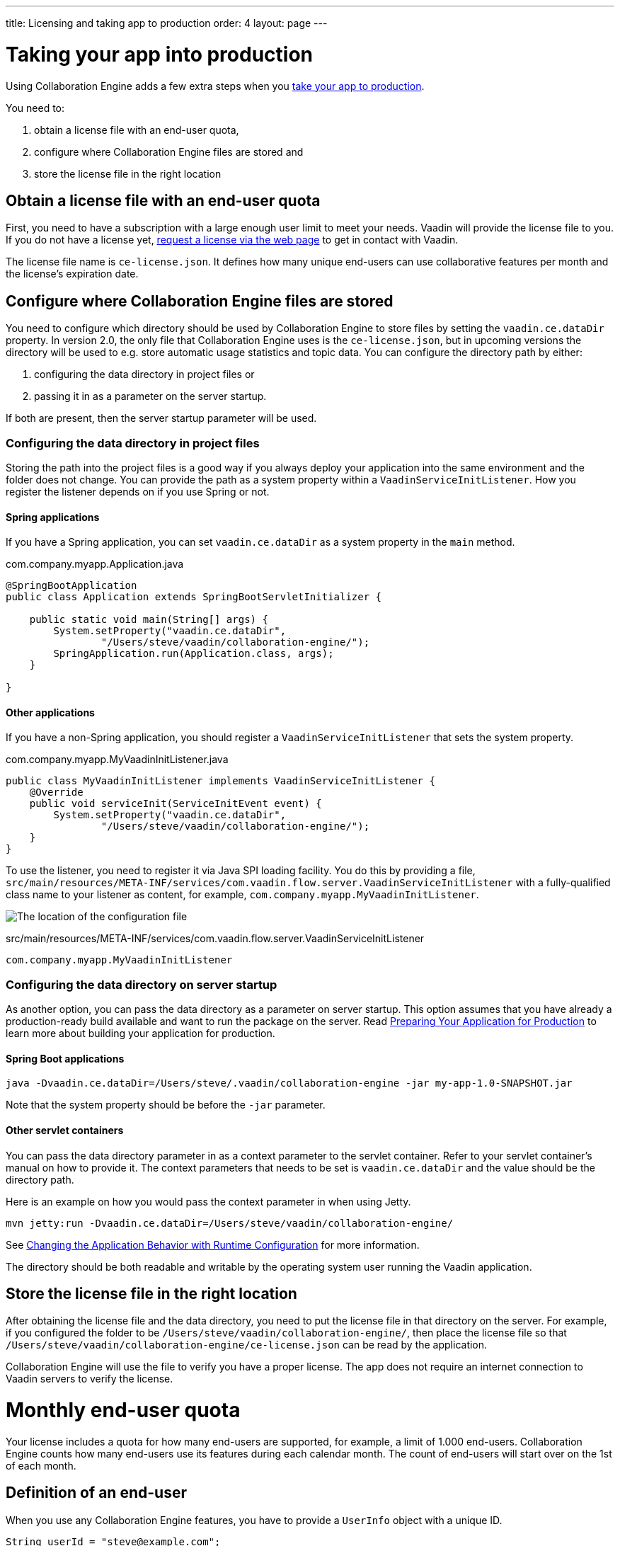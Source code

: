 ---
title: Licensing and taking app to production
order: 4
layout: page
---


[[ce.production]]
= Taking your app into production

Using Collaboration Engine adds a few extra steps when you https://vaadin.com/docs/flow/production/tutorial-production-mode-basic.html[take your app to production].

You need to:

. obtain a license file with an end-user quota,
. configure where Collaboration Engine files are stored and
. store the license file in the right location

[[ce.production.obtain-license]]
== Obtain a license file with an end-user quota

First, you need to have a subscription with a large enough user limit to meet your needs.
Vaadin will provide the license file to you.
If you do not have a license yet, https://vaadin.com/collaboration/#contact[request a license via the web page] to get in contact with Vaadin.

The license file name is `ce-license.json`. 
It defines how many unique end-users can use collaborative features per month and the license’s expiration date.

[[ce.production.configure-data-dir]]
== Configure where Collaboration Engine files are stored

You need to configure which directory should be used by Collaboration Engine to store files by setting the `vaadin.ce.dataDir` property.
In version 2.0, the only file that Collaboration Engine uses is the `ce-license.json`, but in upcoming versions the directory will be used to e.g. store automatic usage statistics and topic data.
You can configure the directory path by either:

. configuring the data directory in project files or
. passing it in as a parameter on the server startup.

If both are present, then the server startup parameter will be used.

=== Configuring the data directory in project files

Storing the path into the project files is a good way if you always deploy your application into the same environment and the folder does not change.
You can provide the path as a system property within a `VaadinServiceInitListener`.
How you register the listener depends on if you use Spring or not.

==== Spring applications

If you have a Spring application, you can set `vaadin.ce.dataDir` as a system property in the `main` method.

.com.company.myapp.Application.java
```java
@SpringBootApplication
public class Application extends SpringBootServletInitializer {

    public static void main(String[] args) {
        System.setProperty("vaadin.ce.dataDir",
                "/Users/steve/vaadin/collaboration-engine/");
        SpringApplication.run(Application.class, args);
    }

}
```

==== Other applications

If you have a non-Spring application, you should register a `VaadinServiceInitListener` that sets the system property.

.com.company.myapp.MyVaadinInitListener.java
```java
public class MyVaadinInitListener implements VaadinServiceInitListener {
    @Override
    public void serviceInit(ServiceInitEvent event) {
        System.setProperty("vaadin.ce.dataDir",
                "/Users/steve/vaadin/collaboration-engine/");
    }
}
```

To use the listener, you need to register it via Java SPI loading facility.
You do this by providing a file, `src/main/resources/META-INF/services/com.vaadin.flow.server.VaadinServiceInitListener` with a fully-qualified class name to your listener as content, for example, `com.company.myapp.MyVaadinInitListener`.

image:images/service-init-listener.png[The location of the configuration file]

.src/main/resources/META-INF/services/com.vaadin.flow.server.VaadinServiceInitListener
```
com.company.myapp.MyVaadinInitListener
```

=== Configuring the data directory on server startup

As another option, you can pass the data directory as a parameter on server startup. 
This option assumes that you have already a production-ready build available and want to run the package on the server.
Read https://vaadin.com/docs/flow/production/tutorial-production-mode-basic.html[Preparing Your Application for Production] to learn more about building your application for production.

==== Spring Boot applications

```
java -Dvaadin.ce.dataDir=/Users/steve/.vaadin/collaboration-engine -jar my-app-1.0-SNAPSHOT.jar
```

Note that the system property should be before the `-jar` parameter.

==== Other servlet containers

You can pass the data directory parameter in as a context parameter to the servlet container.
Refer to your servlet container's manual on how to provide it.
The context parameters that needs to be set is `vaadin.ce.dataDir` and the value should be the directory path.

Here is an example on how you would pass the context parameter in when using Jetty.

```
mvn jetty:run -Dvaadin.ce.dataDir=/Users/steve/vaadin/collaboration-engine/
```

See https://vaadin.com/docs/v14/flow/advanced/tutorial-flow-runtime-configuration.html[Changing the Application Behavior with Runtime Configuration] for more information.

The directory should be both readable and writable by the operating system user running the Vaadin application.

[[ce.production.files-to-server]]
== Store the license file in the right location

After obtaining the license file and the data directory, you need to put the license file in that directory on the server.
For example, if you configured the folder to be `/Users/steve/vaadin/collaboration-engine/`, then place the license file so that `/Users/steve/vaadin/collaboration-engine/ce-license.json` can be read by the application.

Collaboration Engine will use the file to verify you have a proper license. 
The app does not require an internet connection to Vaadin servers to verify the license.

[[ce.production.monthly-quota]]
= Monthly end-user quota

Your license includes a quota for how many end-users are supported, for example, a limit of 1.000 end-users.
Collaboration Engine counts how many end-users use its features during each calendar month.
The count of end-users will start over on the 1st of each month.

[[ce.production.end-user]]
== Definition of an end-user

When you use any Collaboration Engine features, you have to provide a `UserInfo` object with a unique ID.

```java
String userId = "steve@example.com";
String name = "Steve";
UserInfo userInfo = new UserInfo(userId, name);
CollaborationAvatarGroup avatarGroup = new CollaborationAvatarGroup(
        userInfo, "app");
add(avatarGroup);
```

Collaboration Engine records the ID of each user that accesses collaborative features in the ongoing month and counts towards your quota for the current month.
Each user ID is counted only once per month.

[[ce.production.over-quota]]
== What happens if I go over the quota?

When you exceed the limit the first time, nothing will change from the end-user's perspective.
Collaboration Engine will start a 30 day grace period, during which the quota is ten times bigger.
The grace period gives you time to react to exceeding your limit without impacting your application in any way.
For example, if you have obtained a license for a 500 end-user quota, your effective quota will be 5.000 end-users during the grace period.
After 30 days, your effective quota will go back to 500, and you won’t get another grace period until the next billing period.

If the number of monthly users exceeds the 10x quota during the grace period, or the normal quota after the grace period is over, the collaborative features will be disabled for the exceeding users.
Your app will still continue to work, but `CollaborationAvatarGroup` will only show the user's own avatar, and forms built with `CollaborationBinder` will not show edits made by other end-users.
The end-users who are registered within the allowed quota will have collaborative features available throughout the month.

For example, you have a quota for 500 end-users, you have used your grace period, and 520 end-users have used collaborative features this month.
The first 500 end-users can collaborate throughout the month. Users 501-520 can use the app, but the app will work like Collaboration Engine would not be in use. They can only see their own presence and edits.
When the calendar month changes, counting starts over, and the first 500 end-users will again get full access for the whole month.

[[ce.production.when-in-grace]]
== What should I do when I have entered the grace period?

It seems that you have a higher demand than expected when obtaining the license.
We recommend that you get a new license with a higher quota to have collaborative features available for all your users before the grace period expires.
https://vaadin.com/collaboration/#contact[Contact Vaadin] to get a new license file with a higher quota.
You can change your quota at any point in time.
When you replace the license file with the new one, Collaboration Engine will mark your grace period as unused.
If you exceed your new quota in the future, you will receive a new 30 day grace period.

[[ce.production.restrict-usage]]
== Can I restrict collaborative features to a subset of my end-users?

Yes. Collaboration Engine will only count those end-users whose `UserInfo` objects are passed to collaborative features. You can limit usage to a subset of your users in two different ways.

. Only use Collaboration Engine in views that you have restricted with user access. For example, if you only use collaborative features in the admin views, only those users who access the admin views will be counted.
. Check the details of the user before initializing the collaboration features. For example, by checking the role or privileges or the user, you can decide in code if the users should have collaborative features enabled or not.

An example of how to enable collaboration by checking user permissions:
```java
User userEntity = userService.getCurrentUser();
if (userEntity.getRoles().contains(Role.ADMIN)) {
    UserInfo userInfo = new UserInfo(userEntity.getId(),
            userEntity.getName(), userEntity.getImageUrl());

    CollaborationAvatarGroup avatarGroup = new CollaborationAvatarGroup(
            userInfo, "avatars");

    add(avatarGroup);
}
```
